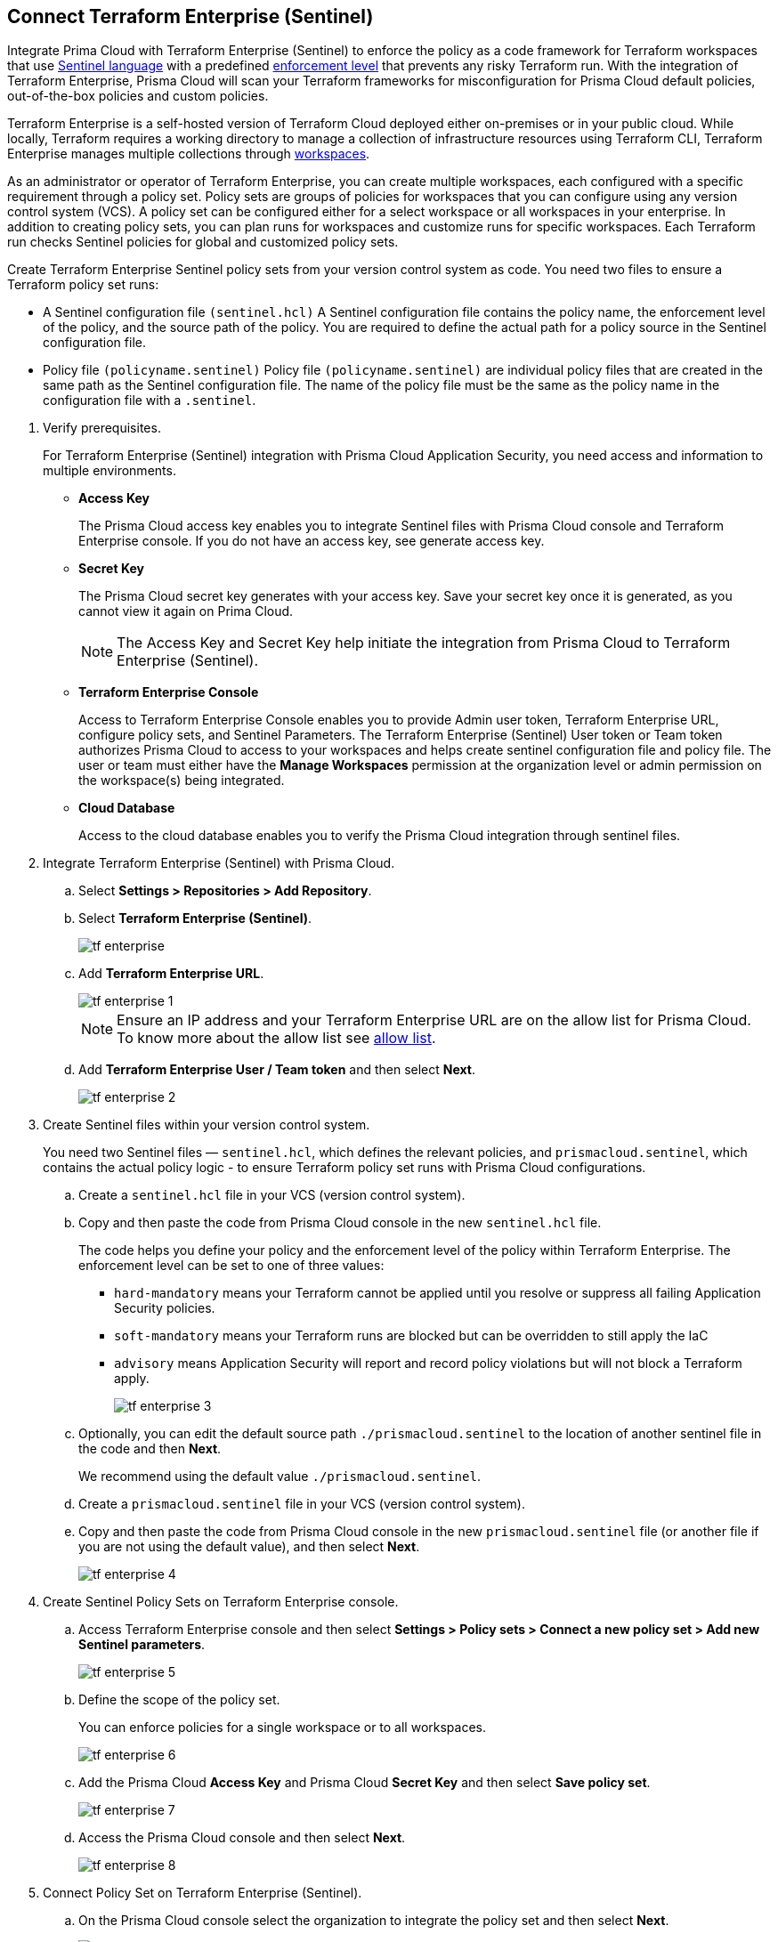 :topic_type: task

[.task]
== Connect Terraform Enterprise (Sentinel)

Integrate Prima Cloud with Terraform Enterprise (Sentinel) to enforce the policy as a code framework for Terraform workspaces that use https://www.terraform.io/cloud-docs/sentinel[Sentinel language] with a predefined https://www.terraform.io/cloud-docs/sentinel/manage-policies#enforcement-levels[enforcement level] that prevents any risky Terraform run. With the integration of Terraform Enterprise, Prisma Cloud will scan your Terraform frameworks for misconfiguration for Prisma Cloud default policies, out-of-the-box policies and custom policies.

Terraform Enterprise is a self-hosted version of Terraform Cloud deployed either on-premises or in your public cloud. While locally, Terraform requires a working directory to manage a collection of infrastructure resources using Terraform CLI, Terraform Enterprise manages multiple collections through https://www.terraform.io/cloud-docs/workspaces[workspaces].

As an administrator or operator of Terraform Enterprise, you can create multiple workspaces, each configured with a specific requirement through a policy set. Policy sets are groups of policies for workspaces that you can configure using any version control system (VCS). A policy set can be configured either for a select workspace or all workspaces in your enterprise. In addition to creating policy sets, you can plan runs for workspaces and customize runs for specific workspaces. Each Terraform run checks Sentinel policies for global and customized policy sets.

Create Terraform Enterprise Sentinel policy sets from your version control system as code. You need two files to ensure a Terraform policy set runs:

* A Sentinel configuration file `(sentinel.hcl)`
A Sentinel configuration file contains the policy name, the enforcement level of the policy, and the source path of the policy. You are required to define the actual path for a policy source in the Sentinel configuration file.

* Policy file `(policyname.sentinel)`
Policy file `(policyname.sentinel)` are individual policy files that are created  in the same path as the Sentinel configuration file. The name of the policy file must be the same as the policy name in the configuration file with a `.sentinel`.

[.procedure]

. Verify prerequisites.
+
For Terraform Enterprise (Sentinel) integration with Prisma Cloud Application Security, you need access and information to multiple environments.
+
* *Access Key*
+
The Prisma Cloud access key  enables you to integrate Sentinel files with Prisma Cloud console and Terraform Enterprise console. If you do not have an access key, see generate access key.
+
* *Secret Key*
+
The Prisma Cloud secret key generates with your access key. Save your secret key once it is generated, as you cannot view it again on Prima Cloud.
+
NOTE: The Access Key and Secret Key help initiate the integration from Prisma Cloud to Terraform Enterprise (Sentinel).
+
* *Terraform Enterprise Console*
+
Access to Terraform Enterprise Console enables you to provide Admin user token, Terraform Enterprise URL, configure policy sets, and Sentinel Parameters. The Terraform Enterprise (Sentinel) User token or Team token authorizes Prisma Cloud to access to your workspaces and helps create sentinel configuration file and policy file. The user or team must either have the *Manage Workspaces* permission at the organization level or admin permission on the workspace(s) being integrated.
+
* *Cloud Database*
+
Access to the cloud database enables you to verify the Prisma Cloud integration through sentinel files.

. Integrate Terraform Enterprise (Sentinel) with Prisma Cloud.

.. Select *Settings > Repositories > Add Repository*.

.. Select *Terraform Enterprise (Sentinel)*.
+
image::application-security/tf-enterprise.png[]

.. Add *Terraform Enterprise URL*.
+
image::application-security/tf-enterprise-1.png[]
+
NOTE: Ensure an IP address and  your Terraform Enterprise URL are on the allow list for Prisma Cloud. To know more about the allow list see  xref:../../../../get-started/console-prerequisites.adoc[allow list]. 

.. Add *Terraform Enterprise User / Team token* and then select *Next*.
+
image::application-security/tf-enterprise-2.png[]

. Create Sentinel files within your version control system.
+
You need two Sentinel files — `sentinel.hcl`, which defines the relevant policies, and `prismacloud.sentinel`, which contains the actual policy logic - to ensure Terraform policy set runs with Prisma Cloud configurations.

.. Create a `sentinel.hcl` file in your VCS (version control system).

.. Copy and then paste the code from Prisma Cloud console in the new `sentinel.hcl` file.
+
The code helps you define your policy and the enforcement level of the policy within Terraform Enterprise.  The enforcement level can be set to one of three values:

* `hard-mandatory` means your Terraform cannot be applied until you resolve or suppress all failing Application Security policies.
* `soft-mandatory` means your Terraform runs are blocked but can be overridden to still apply the IaC
* `advisory` means Application Security will report and record policy violations but will not block a Terraform apply.
+
image::application-security/tf-enterprise-3.png[]

.. Optionally, you can edit the default source path `./prismacloud.sentinel` to the location of another sentinel file in the code and then *Next*. 
+
We recommend using the default value `./prismacloud.sentinel`.

.. Create a `prismacloud.sentinel` file in your VCS (version control system).

.. Copy and then paste the code from Prisma Cloud console in the new `prismacloud.sentinel` file (or another file if you are not using the default value), and then select *Next*.
+
image::application-security/tf-enterprise-4.png[]

. Create Sentinel Policy Sets on Terraform Enterprise console.

.. Access Terraform Enterprise console and then select *Settings >  Policy sets > Connect a new policy set > Add new Sentinel parameters*.
+
image::application-security/tf-enterprise-5.png[]

.. Define the scope of the policy set.
+
You can enforce policies for a single workspace or to all workspaces.
+
image::application-security/tf-enterprise-6.png[]

.. Add the Prisma Cloud *Access Key* and Prisma Cloud *Secret Key* and then select *Save policy set*.
+
image::application-security/tf-enterprise-7.png[]

.. Access the Prisma Cloud console and then select *Next*.
+
image::application-security/tf-enterprise-8.png[]

. Connect Policy Set on Terraform Enterprise (Sentinel).

.. On the Prisma Cloud console select the organization to integrate the policy set and then select *Next*.
+
image::application-security/tf-enterprise-9.png[]

.. Access Terraform Enterprise console and then select *Workspaces > Workspace > Actions >Start new plan*.
+
image::application-security/tf-enterprise-10.png[]

.. Select *Start Plan* to run the new policy set for the resources.
+
image::application-security/tf-enterprise-11.png[]
+
Terraform triggers the plan for the workspace.

. Verify the Terraform Enterprise (Sentinel) integration with Prisma Cloud.

.. Access your cloud database to verify the Sentinel files (`.sentinel `and `sentinel.hcl`) integration.
+
In this example, in your cloud database, you can verify the `access_token` that is your Terraform user or team token and domain strings that are auto populated based on your token entry.
+
image::application-security/tf-enterprise-12.png[]

.. Access the Prisma Cloud console and then select *Done*.
+
image::application-security/tf-enterprise-13.png[]
+
Access *Application Security > Projects* to view the latest integrated Terraform Enterprise (Sentinel) repository. xref:../../../risk-management/monitor-and-manage-code-build/monitor-fix-issues-in-scan.adoc[Suppress or Fix] the policy misconfigurations if any are detected.
